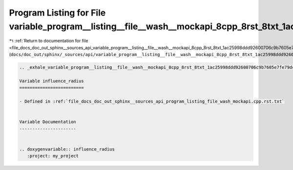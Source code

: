 
.. _program_listing_file_docs_doc_out_sphinx__sources_api_variable_program__listing__file__wash__mockapi_8cpp_8rst_8txt_1ac25998ddd92600706c9b7605e7fe79dc.rst.txt:

Program Listing for File variable_program__listing__file__wash__mockapi_8cpp_8rst_8txt_1ac25998ddd92600706c9b7605e7fe79dc.rst.txt
=================================================================================================================================

|exhale_lsh| :ref:`Return to documentation for file <file_docs_doc_out_sphinx__sources_api_variable_program__listing__file__wash__mockapi_8cpp_8rst_8txt_1ac25998ddd92600706c9b7605e7fe79dc.rst.txt>` (``docs/doc_out/sphinx/_sources/api/variable_program__listing__file__wash__mockapi_8cpp_8rst_8txt_1ac25998ddd92600706c9b7605e7fe79dc.rst.txt``)

.. |exhale_lsh| unicode:: U+021B0 .. UPWARDS ARROW WITH TIP LEFTWARDS

.. code-block:: cpp

   .. _exhale_variable_program__listing__file__wash__mockapi_8cpp_8rst_8txt_1ac25998ddd92600706c9b7605e7fe79dc:
   
   Variable influence_radius
   =========================
   
   - Defined in :ref:`file_docs_doc_out_sphinx__sources_api_program_listing_file_wash_mockapi.cpp.rst.txt`
   
   
   Variable Documentation
   ----------------------
   
   
   .. doxygenvariable:: influence_radius
      :project: my_project
